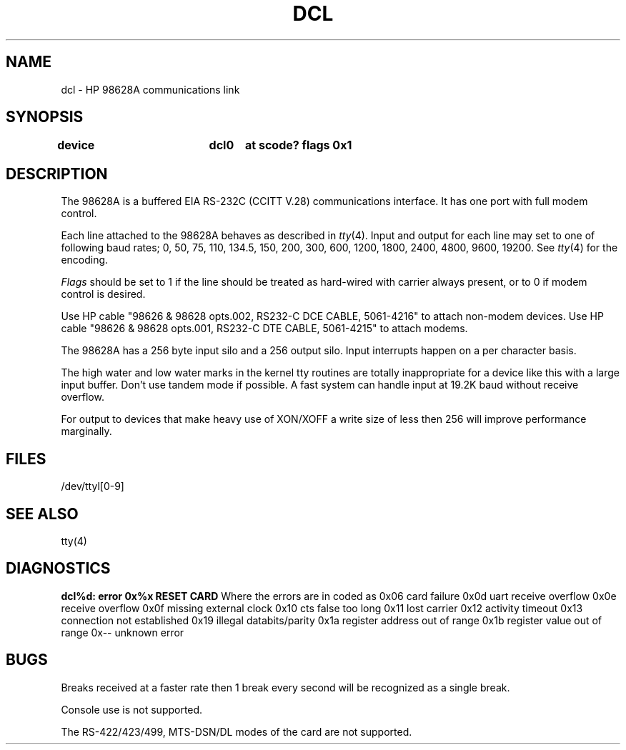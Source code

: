 .\" Copyright (c) 1990 The Regents of the University of California.
.\" All rights reserved.
.\"
.\" This code is derived from software contributed to Berkeley by
.\" the Systems Programming Group of the University of Utah Computer
.\" Science Department.
.\"
.\" %sccs.include.redist.man%
.\"
.\"	@(#)dcl.4	5.1 (Berkeley) 6/29/90
.\"
.TH DCL 4 ""
.UC 7
.SH NAME
dcl \- HP 98628A communications link
.SH SYNOPSIS
.B "device		dcl0	at scode? flags 0x1"
.SH DESCRIPTION
The 98628A is a buffered EIA RS-232C (CCITT V.28) communications interface.
It has one port with full modem control.
.PP
Each line attached to the 98628A behaves as described in
.IR tty (4).
Input and output for each line may set to one of following baud rates;
0, 50, 75, 110, 134.5, 150, 200, 300, 600, 1200, 1800, 2400, 4800,
9600, 19200. See 
.IR tty (4)
for the encoding.
.PP
.I Flags
should be set to 1 if the line should be treated as hard-wired with
carrier always present, or to 0 if modem control is desired.
.PP
Use HP cable "98626 & 98628 opts.002, RS232-C DCE CABLE, 5061-4216" to attach non-modem devices.
Use HP cable "98626 & 98628 opts.001, RS232-C DTE CABLE, 5061-4215" to attach modems.
.PP
The 98628A has a 256 byte input silo and a 256 output silo. Input interrupts
happen on a per character basis.
.PP
The high water and low water marks in the kernel tty routines are totally
inappropriate for a device like this with a large input buffer.  Don't use
tandem mode if possible.  A fast system can handle input at 19.2K baud without
receive overflow.

For output to devices that make heavy use of XON/XOFF a write size of less
then 256 will improve performance marginally.
.SH FILES
/dev/ttyl[0-9]
.SH "SEE ALSO"
tty(4)
.SH DIAGNOSTICS
\fBdcl%d: error 0x%x RESET CARD\fR Where the errors are in coded as
.DS
0x06 card failure
0x0d uart receive overflow
0x0e receive overflow
0x0f missing external clock
0x10 cts false too long
0x11 lost carrier
0x12 activity timeout
0x13 connection not established
0x19 illegal databits/parity
0x1a register address out of range
0x1b register value out of range
0x-- unknown error
.DE
.SH BUGS
Breaks received at a faster rate then 1 break every second will be 
recognized as a single break.

Console use is not supported.

The RS-422/423/499, MTS-DSN/DL modes of the card are not supported.
